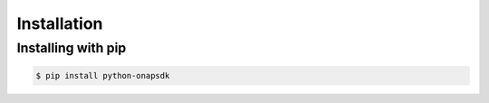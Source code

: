 Installation
############

Installing with pip
--------------------

.. code:: shell

    $ pip install python-onapsdk
